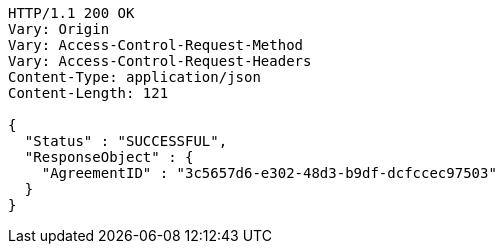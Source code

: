 [source,http,options="nowrap"]
----
HTTP/1.1 200 OK
Vary: Origin
Vary: Access-Control-Request-Method
Vary: Access-Control-Request-Headers
Content-Type: application/json
Content-Length: 121

{
  "Status" : "SUCCESSFUL",
  "ResponseObject" : {
    "AgreementID" : "3c5657d6-e302-48d3-b9df-dcfccec97503"
  }
}
----